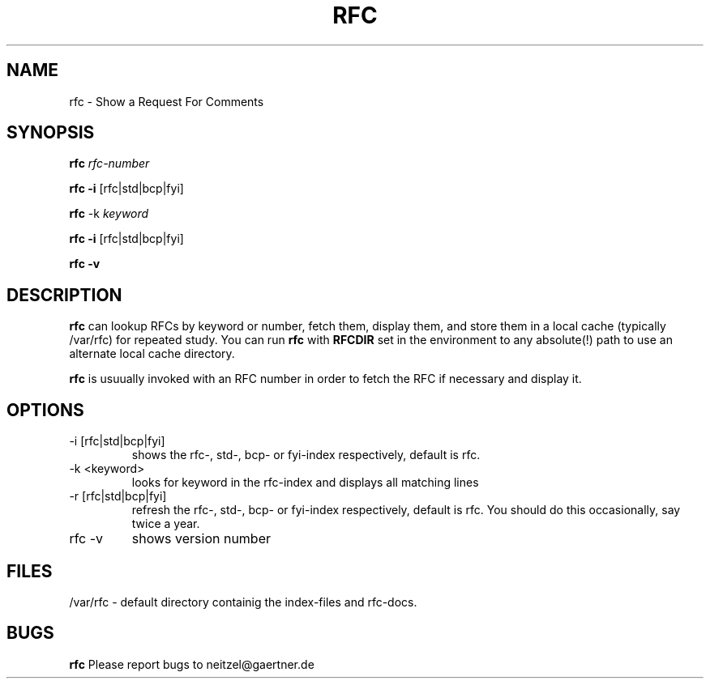 .TH RFC 1L
.SH NAME
rfc \- Show a Request For Comments
.SH SYNOPSIS
.B rfc
.I rfc-number

.BR "rfc -i " [rfc|std|bcp|fyi]

.B rfc
-k 
.I keyword

.BR "rfc -i " [rfc|std|bcp|fyi]

.BR "rfc -v " 
.SH DESCRIPTION
.B rfc
can lookup RFCs by keyword or number, fetch them, display them, and
store them in a local cache (typically /var/rfc) for repeated study.
You can run
.B rfc
with
.B RFCDIR
set in the environment to any absolute(!) path
to use an alternate local cache directory.
.P
.B rfc
is usuually invoked with an RFC number in order to fetch the RFC if
necessary  and display it.
.SH OPTIONS
.IP " -i [rfc|std|bcp|fyi]"
shows the rfc-, std-, bcp- or fyi-index respectively, default is rfc.

.IP "-k <keyword>"
looks for keyword in the rfc-index and displays all matching lines

.IP " -r [rfc|std|bcp|fyi]"
refresh the rfc-, std-, bcp- or fyi-index respectively, default is rfc.
You should do this occasionally, say twice a year.

.IP "rfc -v " 
shows version number

.SH FILES
/var/rfc - default directory containig the index-files and rfc-docs.

.SH BUGS
.B rfc
Please report bugs to neitzel@gaertner.de
